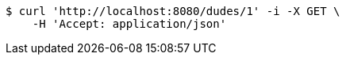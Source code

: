 [source,bash]
----
$ curl 'http://localhost:8080/dudes/1' -i -X GET \
    -H 'Accept: application/json'
----